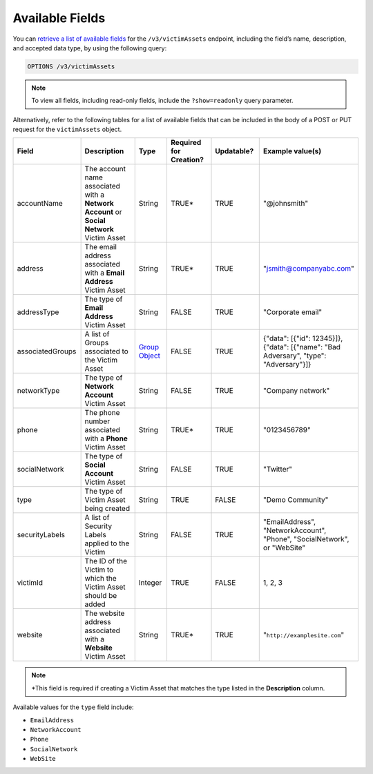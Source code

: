 Available Fields
----------------

You can `retrieve a list of available fields <https://docs.threatconnect.com/en/latest/rest_api/v3/retrieve_fields.html>`_ for the ``/v3/victimAssets`` endpoint, including the field’s name, description, and accepted data type, by using the following query:

.. code::

    OPTIONS /v3/victimAssets

.. note::
    To view all fields, including read-only fields, include the ``?show=readonly`` query parameter.

Alternatively, refer to the following tables for a list of available fields that can be included in the body of a POST or PUT request for the ``victimAssets`` object.

.. list-table::
   :widths: 20 20 10 15 15 20
   :header-rows: 1

   * - Field
     - Description
     - Type
     - Required for Creation?
     - Updatable?
     - Example value(s)
   * - accountName
     - The account name associated with a **Network Account** or **Social Network** Victim Asset
     - String
     - TRUE*
     - TRUE
     - "@johnsmith"
   * - address
     - The email address associated with a **Email Address** Victim Asset
     - String
     - TRUE*
     - TRUE
     - "jsmith@companyabc.com"
   * - addressType
     - The type of **Email Address** Victim Asset
     - String
     - FALSE
     - TRUE
     - "Corporate email"
   * - associatedGroups
     - A list of Groups associated to the Victim Asset
     - `Group Object <https://docs.threatconnect.com/en/latest/rest_api/v3/groups/groups.html>`_
     - FALSE
     - TRUE
     - {"data": [{"id": 12345}]}, {"data": [{"name": "Bad Adversary", "type": "Adversary"}]}
   * - networkType
     - The type of **Network Account** Victim Asset
     - String
     - FALSE
     - TRUE
     - "Company network"
   * - phone
     - The phone number associated with a **Phone** Victim Asset
     - String
     - TRUE*
     - TRUE
     - "0123456789"
   * - socialNetwork
     - The type of **Social Account** Victim Asset
     - String
     - FALSE
     - TRUE
     - "Twitter"
   * - type
     - The type of Victim Asset being created
     - String
     - TRUE
     - FALSE
     - "Demo Community"
   * - securityLabels
     - A list of Security Labels applied to the Victim
     - String
     - FALSE
     - TRUE
     - "EmailAddress", "NetworkAccount", "Phone", "SocialNetwork", or "WebSite"
   * - victimId
     - The ID of the Victim to which the Victim Asset should be added
     - Integer
     - TRUE
     - FALSE
     - 1, 2, 3
   * - website
     - The website address associated with a **Website** Victim Asset
     - String
     - TRUE*
     - TRUE
     - "``http://examplesite.com``"

.. note::
  \*This field is required if creating a Victim Asset that matches the type listed in the **Description** column.

Available values for the ``type`` field include:

- ``EmailAddress``
- ``NetworkAccount``
- ``Phone``
- ``SocialNetwork``
- ``WebSite``